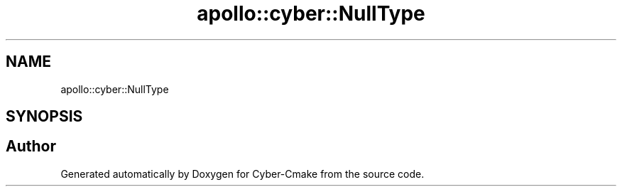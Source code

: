 .TH "apollo::cyber::NullType" 3 "Thu Aug 31 2023" "Cyber-Cmake" \" -*- nroff -*-
.ad l
.nh
.SH NAME
apollo::cyber::NullType
.SH SYNOPSIS
.br
.PP


.SH "Author"
.PP 
Generated automatically by Doxygen for Cyber-Cmake from the source code\&.
